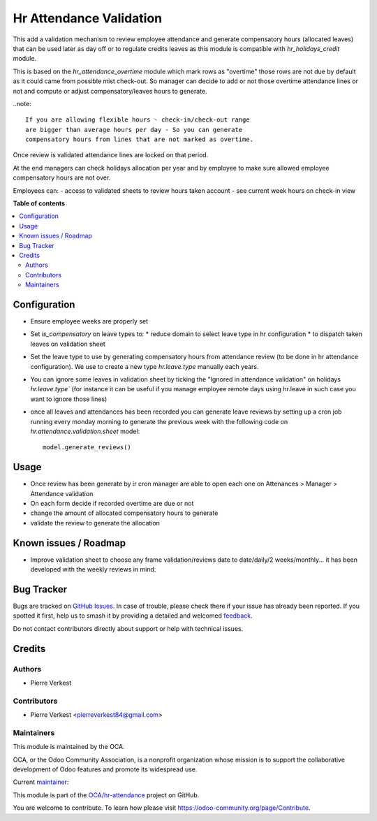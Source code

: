 ========================
Hr Attendance Validation
========================

.. 
   !!!!!!!!!!!!!!!!!!!!!!!!!!!!!!!!!!!!!!!!!!!!!!!!!!!!
   !! This file is generated by oca-gen-addon-readme !!
   !! changes will be overwritten.                   !!
   !!!!!!!!!!!!!!!!!!!!!!!!!!!!!!!!!!!!!!!!!!!!!!!!!!!!
   !! source digest: sha256:5d44ea62196714509f5b60b26a3db23ca42851ad525e075f1569d2ab7557cf6b
   !!!!!!!!!!!!!!!!!!!!!!!!!!!!!!!!!!!!!!!!!!!!!!!!!!!!

.. |badge1| image:: https://img.shields.io/badge/maturity-Beta-yellow.png
    :target: https://odoo-community.org/page/development-status
    :alt: Beta
.. |badge2| image:: https://img.shields.io/badge/licence-AGPL--3-blue.png
    :target: http://www.gnu.org/licenses/agpl-3.0-standalone.html
    :alt: License: AGPL-3
.. |badge3| image:: https://img.shields.io/badge/github-OCA%2Fhr--attendance-lightgray.png?logo=github
    :target: https://github.com/OCA/hr-attendance/tree/14.0/hr_attendance_validation
    :alt: OCA/hr-attendance
.. |badge4| image:: https://img.shields.io/badge/weblate-Translate%20me-F47D42.png
    :target: https://translation.odoo-community.org/projects/hr-attendance-14-0/hr-attendance-14-0-hr_attendance_validation
    :alt: Translate me on Weblate
.. |badge5| image:: https://img.shields.io/badge/runboat-Try%20me-875A7B.png
    :target: https://runboat.odoo-community.org/builds?repo=OCA/hr-attendance&target_branch=14.0
    :alt: Try me on Runboat

|badge1| |badge2| |badge3| |badge4| |badge5|

This add a validation mechanism to review employee attendance
and generate compensatory hours (allocated leaves) that can
be used later as day off or to regulate credits leaves as
this module is compatible with `hr_holidays_credit` module.

This is based on the `hr_attendance_overtime` module which
mark rows as "overtime" those rows are not due by default
as it could came from possible mist check-out. So manager can
decide to add or not those overtime attendance lines or not and
compute or adjust compensatory/leaves hours to generate.

..note::

  If you are allowing flexible hours - check-in/check-out range
  are bigger than average hours per day - So you can generate
  compensatory hours from lines that are not marked as overtime.

Once review is validated attendance lines are locked on that period.

At the end managers can check holidays allocation per year and
by employee to make sure allowed employee compensatory hours are
not over.

Employees can:
- access to validated sheets to review hours taken account
- see current week hours on check-in view

**Table of contents**

.. contents::
   :local:

Configuration
=============

* Ensure employee weeks are properly set
* Set `is_compensatory` on leave types to:
  * reduce domain to select leave type in hr configuration
  * to dispatch taken leaves on validation sheet
* Set the leave type to use by generating compensatory
  hours from attendance review (to be done in hr attendance configuration).
  We use to create a new type `hr.leave.type` manually each years.
* You can ignore some leaves in validation sheet by ticking the
  "Ignored in attendance validation" on holidays `hr.leave.type``
  (for instance it can be useful if you manage employee remote days using hr.leave
  in such case you want to ignore those lines)
* once all leaves and attendances has been recorded you can generate leave reviews
  by setting up a cron job running every monday morning to generate the previous week
  with the following code on `hr.attendance.validation.sheet` model::

    model.generate_reviews()

Usage
=====

* Once review has been generate by ir cron manager are able to
  open each one on Attenances > Manager > Attendance validation
* On each form decide if recorded overtime are due or not
* change the amount of allocated compensatory hours to generate
* validate the review to generate the allocation

Known issues / Roadmap
======================

* Improve validation sheet to choose any frame validation/reviews
  date to date/daily/2 weeks/monthly... it has been developed with
  the weekly reviews in mind.

Bug Tracker
===========

Bugs are tracked on `GitHub Issues <https://github.com/OCA/hr-attendance/issues>`_.
In case of trouble, please check there if your issue has already been reported.
If you spotted it first, help us to smash it by providing a detailed and welcomed
`feedback <https://github.com/OCA/hr-attendance/issues/new?body=module:%20hr_attendance_validation%0Aversion:%2014.0%0A%0A**Steps%20to%20reproduce**%0A-%20...%0A%0A**Current%20behavior**%0A%0A**Expected%20behavior**>`_.

Do not contact contributors directly about support or help with technical issues.

Credits
=======

Authors
~~~~~~~

* Pierre Verkest

Contributors
~~~~~~~~~~~~

* Pierre Verkest <pierreverkest84@gmail.com>

Maintainers
~~~~~~~~~~~

This module is maintained by the OCA.

.. image:: https://odoo-community.org/logo.png
   :alt: Odoo Community Association
   :target: https://odoo-community.org

OCA, or the Odoo Community Association, is a nonprofit organization whose
mission is to support the collaborative development of Odoo features and
promote its widespread use.

.. |maintainer-petrus-v| image:: https://github.com/petrus-v.png?size=40px
    :target: https://github.com/petrus-v
    :alt: petrus-v

Current `maintainer <https://odoo-community.org/page/maintainer-role>`__:

|maintainer-petrus-v| 

This module is part of the `OCA/hr-attendance <https://github.com/OCA/hr-attendance/tree/14.0/hr_attendance_validation>`_ project on GitHub.

You are welcome to contribute. To learn how please visit https://odoo-community.org/page/Contribute.
